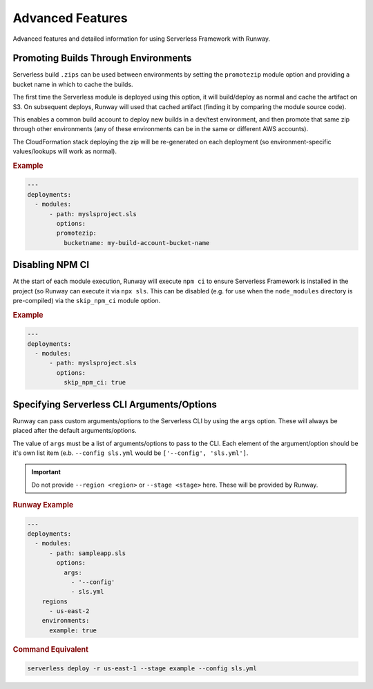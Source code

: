 #################
Advanced Features
#################

Advanced features and detailed information for using Serverless Framework with Runway.


*************************************
Promoting Builds Through Environments
*************************************

Serverless build ``.zips`` can be used between environments by setting the
``promotezip`` module option and providing a bucket name in which to cache
the builds.

The first time the Serverless module is deployed using this option, it will
build/deploy as normal and cache the artifact on S3. On subsequent deploys,
Runway will used that cached artifact (finding it by comparing the module
source code).

This enables a common build account to deploy new builds in a dev/test
environment, and then promote that same zip through other environments
(any of these environments can be in the same or different AWS accounts).

The CloudFormation stack deploying the zip will be re-generated on each
deployment (so environment-specific values/lookups will work as normal).

.. rubric:: Example
.. code-block:: yaml

  ---
  deployments:
    - modules:
        - path: myslsproject.sls
          options:
          promotezip:
            bucketname: my-build-account-bucket-name


****************
Disabling NPM CI
****************

At the start of each module execution, Runway will execute ``npm ci`` to ensure
Serverless Framework is installed in the project (so Runway can execute it via
``npx sls``. This can be disabled (e.g. for use when the ``node_modules``
directory is pre-compiled) via the ``skip_npm_ci`` module option.

.. rubric:: Example
.. code-block:: yaml

  ---
  deployments:
    - modules:
        - path: myslsproject.sls
          options:
            skip_npm_ci: true


*******************************************
Specifying Serverless CLI Arguments/Options
*******************************************

Runway can pass custom arguments/options to the Serverless CLI by using the ``args`` option.
These will always be placed after the default arguments/options.

The value of ``args`` must be a list of arguments/options to pass to the CLI.
Each element of the argument/option should be it's own list item (e.b. ``--config sls.yml`` would be ``['--config', 'sls.yml']``.

.. important::
  Do not provide ``--region <region>`` or ``--stage <stage>`` here.
  These will be provided by Runway.


.. rubric:: Runway Example
.. code-block:: yaml

  ---
  deployments:
    - modules:
        - path: sampleapp.sls
          options:
            args:
              - '--config'
              - sls.yml
      regions
        - us-east-2
      environments:
        example: true

.. rubric:: Command Equivalent
.. code-block::

  serverless deploy -r us-east-1 --stage example --config sls.yml
